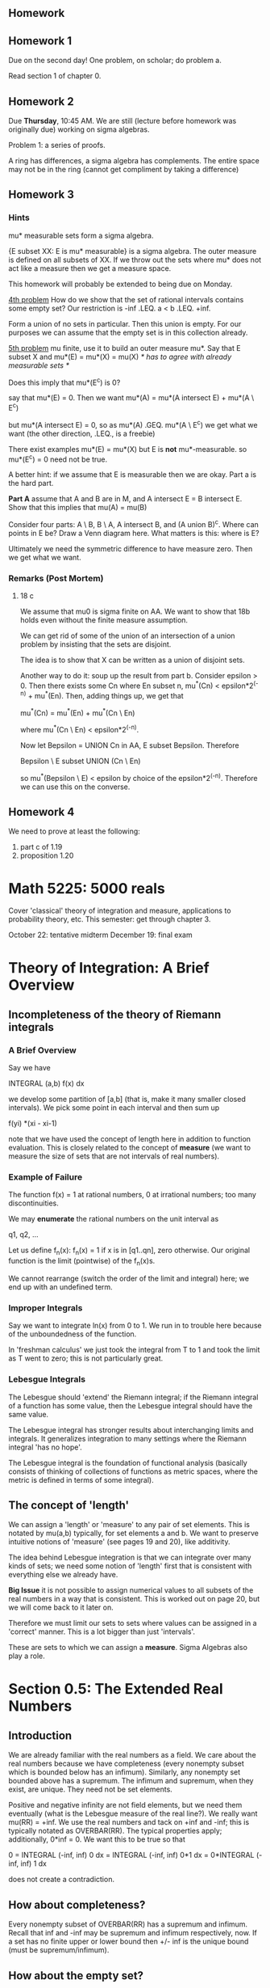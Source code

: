 ** Homework
** Homework 1
   Due on the second day! One problem, on scholar; do problem a.

   Read section 1 of chapter 0.
** Homework 2
   Due *Thursday*, 10:45 AM. We are still (lecture before homework was
   originally due) working on sigma algebras.

   Problem 1: a series of proofs.

   A ring has differences, a sigma algebra has complements. The entire space may
   not be in the ring (cannot get compliment by taking a difference)
** Homework 3
*** Hints
    mu* measurable sets form a sigma algebra.

    {E subset XX: E is mu* measurable}
    is a sigma algebra. The outer measure is defined on all subsets of XX. If we
    throw out the sets where mu* does not act like a measure then we get a
    measure space.

    This homework will probably be extended to being due on Monday.

    _4th problem_
    How do we show that the set of rational intervals contains some empty set?
    Our restriction is -inf .LEQ. a < b .LEQ. +inf.

    Form a union of no sets in particular. Then this union is empty. For our
    purposes we can assume that the empty set is in this collection already.

    _5th problem_
    mu finite, use it to build an outer measure mu*. Say that E
    subset X and mu*(E) = mu*(X) = mu(X) /* has to agree with already measurable
    sets */

    Does this imply that mu*(E^c) is 0?

    say that mu*(E) = 0. Then we want
    mu*(A) = mu*(A intersect E) + mu*(A \ E^c)

    but mu*(A intersect E) = 0, so as mu*(A) .GEQ. mu*(A \ E^c) we get what we
    want (the other direction, .LEQ., is a freebie)

    There exist examples mu*(E) = mu*(X) but E is *not* mu*-measurable.
    so mu*(E^c) = 0 need not be true.

    A better hint: if we assume that E is measurable then we are okay. Part a is
    the hard part.

    *Part A* assume that A and B are in M, and A intersect E = B intersect
    E. Show that this implies that mu(A) = mu(B)

    Consider four parts: A \ B, B \ A, A intersect B, and (A union B)^c. Where
    can points in E be? Draw a Venn diagram here. What matters is this: where is
    E?

    Ultimately we need the symmetric difference to have measure zero. Then we get
    what we want.
*** Remarks (Post Mortem)
**** 18 c
     We assume that mu0 is sigma finite on AA. We want to show that 18b holds
     even without the finite measure assumption.

     We can get rid of some of the union of an intersection of a union problem
     by insisting that the sets are disjoint.

     The idea is to show that X can be written as a union of disjoint sets.

     Another way to do it: soup up the result from part b. Consider epsilon
     > 0. Then there exists some Cn where En subset n, mu^*(Cn) <
     epsilon*2^(-n) + mu^*(En). Then, adding things up, we get that

         mu^*(Cn) = mu^*(En) + mu^*(Cn \ En)

     where mu^*(Cn \ En) < epsilon*2^(-n).

     Now let Bepsilon = UNION Cn in AA, E subset Bepsilon. Therefore

         Bepsilon \ E subset UNION (Cn \ En)

     so mu^*(Bepsilon \ E) < epsilon by choice of the epsilon*2^(-n). Therefore
     we can use this on the converse.
** Homework 4
   We need to prove at least the following:
   1. part c of 1.19
   2. proposition 1.20
* Math 5225: 5000 reals
  Cover 'classical' theory of integration and measure, applications to
  probability theory, etc. This semester: get through chapter 3.

  October 22: tentative midterm
  December 19: final exam
* Theory of Integration: A Brief Overview
** Incompleteness of the theory of Riemann integrals
*** A Brief Overview
    Say we have

        INTEGRAL (a,b) f(x) dx

    we develop some partition of [a,b] (that is, make it many smaller closed
    intervals). We pick some point in each interval and then sum up

        f(yi) *(xi - xi-1)

    note that we have used the concept of length here in addition to function
    evaluation. This is closely related to the concept of *measure* (we want to
    measure the size of sets that are not intervals of real numbers).
*** Example of Failure
    The function f(x) = 1 at rational numbers, 0 at irrational numbers; too many
    discontinuities.

    We may *enumerate* the rational numbers on the unit interval as

        q1, q2, ...

    Let us define f_n(x): f_n(x) = 1 if x is in [q1..qn], zero otherwise. Our
    original function is the limit (pointwise) of the f_n(x)s.

    We cannot rearrange (switch the order of the limit and integral) here; we
    end up with an undefined term.
*** Improper Integrals
    Say we want to integrate ln(x) from 0 to 1. We run in to trouble here
    because of the unboundedness of the function.

    In 'freshman calculus' we just took the integral from T to 1 and took the
    limit as T went to zero; this is not particularly great.
*** Lebesgue Integrals
    The Lebesgue should 'extend' the Riemann integral; if the Riemann integral
    of a function has some value, then the Lebesgue integral should have the
    same value.

    The Lebesgue integral has stronger results about interchanging limits and
    integrals. It generalizes integration to many settings where the Riemann
    integral 'has no hope'.

    The Lebesgue integral is the foundation of functional analysis (basically
    consists of thinking of collections of functions as metric spaces, where the
    metric is defined in terms of some integral).
** The concept of 'length'
   We can assign a 'length' or 'measure' to any pair of set elements. This is
   notated by mu(a,b) typically, for set elements a and b. We want to preserve
   intuitive notions of 'measure' (see pages 19 and 20), like additivity.

   The idea behind Lebesgue integration is that we can integrate over many kinds
   of sets; we need some notion of 'length' first that is consistent with
   everything else we already have.

   *Big Issue* it is not possible to assign numerical values to all subsets of
   the real numbers in a way that is consistent. This is worked out on page 20,
   but we will come back to it later on.

   Therefore we must limit our sets to sets where values can be assigned in a
   'correct' manner. This is a lot bigger than just 'intervals'.

   These are sets to which we can assign a *measure*. Sigma Algebras also play a
   role.
* Section 0.5: The Extended Real Numbers
** Introduction
   We are already familiar with the real numbers as a field. We care about the
   real numbers because we have completeness (every nonempty subset which is
   bounded below has an infimum). Similarly, any nonempty set bounded above has
   a supremum. The infimum and supremum, when they exist, are unique. They need
   not be set elements.

   Positive and negative infinity are not field elements, but we need them
   eventually (what is the Lebesgue measure of the real line?). We really want
   mu(RR) = +inf. We use the real numbers and tack on +inf and -inf; this is
   typically notated as OVERBAR(RR). The typical properties apply; additionally,
   0*inf = 0. We want this to be true so that

       0 = INTEGRAL (-inf, inf) 0 dx
         = INTEGRAL (-inf, inf) 0*1 dx
         = 0*INTEGRAL (-inf, inf) 1 dx

   does not create a contradiction.
** How about completeness?
   Every nonempty subset of OVERBAR(RR) has a supremum and infimum. Recall that
   inf and -inf may be supremum and infimum respectively, now. If a set has no
   finite upper or lower bound then +/- inf is the unique bound (must be
   supremum/infimum).
** How about the empty set?
   Every number is a lower bound! Therefore +inf is the greatest lower
   bound. Similarly -inf is the least upper bound.
** Sequences of Real Numbers
*** Overview
    We call a sequence a *real sequence* if it consists entirely of real
    numbers. Similarly, if it incluedes +inf or -inf, then it is an extended
    real sequence.

    Dr. Day prefers the notation (x_n) as parenthesis indicate order. The
    notation {x_n} uses curly brackets, like sets, which are not necessarily
    ordered.
*** Limits
    Say we take the infimum of the first N elements in a sequence, then the
    first N+1, etc. This sequence of infimums is monotone. Therefore it
    converges in the extended reals.

    The same holds for the lim sup. If

        sup (inf x_n) = inf (sup x_n)

    then that value is the limit of the sequence.
*** Properties
    1. lim inf x_n .LEQ. lim sup x_n
    2. {x_n} converges (in overbar(RR)) iff lim inf x_n = lim sup x_n.

# complete this proof as an exercise.
    *Proof of (1)* Consider k, k' in N. Let n+ = max(k,k'). Then

    *Proof of (2)* We won't do the whole thing here; for now, just consider an
    infinite case: if lim inf = +inf then lim sup = +inf. Consider y <
    +inf. Since y < sup inf x_n then we must have some N such that y < inf xn, n
    .GEQ. N. This means that y < x_n for n > N.
*** Cluster Points
**** Definition
     A point c in RR is a _cluster point_ of a sequence when for all epsilon >
     0, there are infinitely many xn in (c - eps, c + eps).

     c = +inf is a _cluster point_ of the same sequence when for all y in RR,
     there are infinitely many x_n in (y, +inf). An analogous result holds for c
     = -inf.
**** Fun Facts
     1. c in overbar(RR) is a cluster point iff there is a subsequence
        converging to c.
     2. The lim inf is the smallest cluster point in a sequence. The lim sup is
        the largest cluster point in a sequence.

     *Proposition 0.20* Let f :: X -> [0,inf) This makes the point that we
     should examine the case

         SUM (X) f(x)

     where X is an uncountable set. The book proposes that we can equate this as

         SUM (X) f(x) = sup {SUM (F) f(x), F .SUBSETEQ. X, F is countable}

     The positive part is useful because we can talk about finite sets where
     f(x) > 1/n for some positive integer n.
** Proposition 0.21
*** Assertion
    Every open subset of RR is a countable, disjoint union of open intervals.
*** Proof
    Assume U .SUBSETEQ. RR is open. Let JJx = {I in RR | I is an open interval
    containing x, I .SUBSETEQ. U}

    /* we use script letters, not really possible to display here, to indicate
    that someting is a set of sets (like Jx) */

    let Jx be the union of JJxs. We claim that this is an interval. /* Note that
    an interval is a convex set; given two elements, everything 'between' them
    is also in the set. */ Suppose that y is in Jx. Then there is some I such
    that y in I, and I is an interval (and x must be in I). Therefore Jx
    contains all points between x and y. Therefore Jx is an interval (at least
    between x and y). Note that we may pick some y /= x because Jx is open.

    Consider x, y in U. Suppose that E = Jx .INTERSECT. Jy. Then Jx .UNION. is
# check the equality used on this line; the next statement does not quite
# follow. Also: where did we use the axiom of choice here?
    also an interval in U and it contains x and y, so Jy = Jx .UNION. Jy =
    Jx. Therefore the sets are either equal or disjoint.

    Let JJ = {Jx : x in U} be a collection of disjoint open intervals. Clearly U
    = .UNION. J, J in JJ.

    Let f(J) be a rational number in J. This function f is injective because if
    J1 /= J2 (they are disjoint). Therefore the domain is some subset of the
    rationals, so we have countability.
* The Rest of Chapter 0
** TODO Orderings on Sets
   Well-ordered, partially ordered, etc; review this.
** Axiom of Choice
   Say that X is a nonempty set; there exists some x in X.

   If we have a collection of nonempty sets, then do we have a *selection
   function* such that

   f :: A -> UNION Xs with F(alpha) in Xalpha

   so we can take a set and then pick the sets in X that contain an element of
   this set.

   We will use the axiom of choice a lot.
** Cardinality of Sets
   A set is countable if there exists a one-to-one correspondence between the
   set and the natural numbers.

   The real numbers are not countable.
** Other Sections in Chapter 0
   The book includes sections on well-ordering, metric spaces, and some other
   things. We will touch on these next semester.
* Sigma Algebras
** Overview
   We have to limit the sets to sets where we can assign measure. These are
   so-called *sigma algebras*.

   A _nonempty_ collection A of subsets X is a *algebra* of sets on X if:
   1. E in A -> E^c in A
   2. If E1..En are in A (a finite collection of sets), then their union is in
      A.

   A is a *sigma-algebra* if #2 holds for countably infinite unions (if we have a
   sequence of sets {Ei} then the infinite union is in A).
** Properties of Sigma Algebras
*** Closure under intersections
    Assume that the sigma algebra AA is nonempty.

    Note that XX itself is in the sigma algebra. Then the null set = compliment
    of XX is in AA.

# check the demorganization logic here.
    Say that Ei is a sequence in AA. Then each Ei^c is in AA, so the infinite
    union of the compliments is in AA. Then the compliment of this infinite union
    of compliments is in AA, so the infinite intersection of Ei is in AA.

    Similarly: since AA is closed under intersections and compliments,

        E \ F = E .INTERSECT. Fc

    is in AA.

    Let F1 = E1. Let F2 = E2 \ E1, F3 = E3 \ (E1 .UNION. E2), etc (a sequence of
    disjoint sets, gram-schmidt style)

    If AA is an algebra closed under countable _disjoint_ unions then it is a
    sigma algebra.
*** Combining Sigma Algebras
    Supose that AA and BB are sigma-algebras on the same set XX. Then

        A .INTERSECT. B = {E .SUBSET. XX : E in AA, E in BB}

    it is pretty easy to show that this is a new sigma algebra. That is: we can
    intersect any number of sigma algebras (with same master set) and get a
    sigma algebra back (countable or uncountable).

    Why is this important? If we start with a collection of sets EE such that we
    want to be in the sigma algebra we will ultimately work with (we want open
    sets when we get to the real line). We want to build a sigma algebra that
    includes at least these sets.

    If we start with a collection of sets EE then we define the smallest sigma
    algebra that includes everything by taking

    MM(E) = .INTERSECT. AA, where AA is a sigma algebra in EE. This is the sigma
    algebra generated by EE.

    *Example* Let XX = RR. Let A (our target) be E .INTERSECT. (0, +inf) is
    anything, and E .INTERSECT. (-inf, 0) is all or nothing.

    MM(E) is a sigma algebra when E is in MM(E) and MM(E) .SUBSET. AA whenever
    AA is a sigma algebra with EE .SUBSET. AA.
*** Lemma 1.1
    If EE and FF are both collections of subsets of XX and EE in MM(FF), then
    MM(EE) .SUBSET. MM(FF).

    This result immediately follows from the last statement above by changing
    the name of FF.
*** Topologies
    Recall that a topology is a collection of open sets. We may form the
    smallest sigma algebra that contains these sets. These are usually called
    the _Borel sets_ (or the Borel sigma-algebra on XX). That is, the sets in
    the sigma algebra are the open intervals of the topology.

    This is the 'smallest' sigma algebra that is useful.
*** Proposition 1.2
    The Borel sets on the real line (where we have a well-defined notion of
    openness) is a sigma algebra generated by each of the following:

        E1 = the intervals (a,b), a < b.
        E2 = the intervals [a,b], a < b.
        E3 = the intervals (a,b], a < b.
        E4 = the intervals [a,b), a < b.
        E5 = the intervals [a,b), a < b.
        E6 = the intervals (-inf,b), b is finite.
        E7 = the intervals (-inf,b], b is finite.
        E8 = the intervals (a, +inf), a is finite.
        E9 = the intervals [a, +inf), a is finite.

    and more! The proof is a tedious application of Lemma 1.1.

    Let O = { E .SUBSET. RR : E is open}

    *Proof* Note that we can 'build' E8 and E9 out of countable unions in E3 and
    E4, respectively (we only want to use countable unions for sigma
    algebras). By proposition 0.21, O .SUBSET. MM(E1) so B_RR = MM(O)
    .SUBSET. MM(E1), but as E1 .SUBSET. O, we get that MM(E1) .LEQ. MM(O)
    .SUBSET. B_RR. So B_RR = MM(E1).

    Next, observe that Ei .SUBSET. B_RR for all Ei. For example, [a,b] is the
    infinite intersection of (a - 1/n, b + 1/n), so E2 .SUBSET. B_RR. Thus M(Ei)
    .SUBSET. B_RR.

    Next, if we know that MM(Ei) = B_RR and can show that Ei .SUBSET. M(Ej),
    then it will follow that

        B_RR = MM(Ei) .SUBSET. MM(Ej) .SUBSET. B_RR

    so MM(Ej) = B_RR.

    Let j = 2 and i = 1 (we already showed that E1 is fine). We want to build E1
    from E2. Therefore pick the infinite union of things like [a - 1/n, b + 1/n]
    to get open intervals.

    In general, we can use this countable union trick to turn closed intervals
    in to open intervals. Each of these implies that E1 .SUBSET. M(Ej), for j =
    2, 3, or 4.

    Now we can build E5, E6, E7, and E8 from E3. We could do it from E1, but it
    is easier with E3.

    Note that (a, b] = (a, +inf) \ (b, +inf) so E3 .IN MM(E5), and MM(E5) =
    B_RR.

    Similarly, for j=6, use i = 4; [a,b) (-inf, b) \ (-inf, a) -> E4
    .SUBSET. MM(E6).

    for j = 7, use i = 6, where we use that (-inf, a) = [a, inf)^c.

    for j = 8, use i = 3, where we use that (-inf, a) = [-inf, a)^c.
*** Advice: How do we prove things about all Borel sets?
    Our natural inclination is to start with the smallest sigma algebra (we know
    that this contains Borel sets). Say we start with sets that are open or
    closed.

    It is not valid to assume that a Borel set may be written in a particular
    way. If EE is a Borel set, then EE can be written as (some particular form)
    does not work.

    More generally: if we generate a sigma algebra from some set of sets, we
    don't have a good way to represent sets in the sigma algebra. We cannot
    write them in some constructure way (unless we have a very trivial master
    set).
*** Proving things about elements of sigma algebras
    Say we want to prove some property P about all elements of sigma algebras.
    The 'usual' or 'basic' approach is to show that every set we used to
    generate the sigma algebra has property P. If every sigma algebra formed
    from the master set has this property, then the sigma algebra we care about
    has the desired property.

    Example: suppose that we have two measures on the real numbers with Borel
    sets called nu and mu. Suppose these measures agree on open intervals. Does
    this imply that they agree on all sets in the sigma algebra? We will get
    here eventually.
*** Sets in a Sigma Algebra
    The sets in a sigma algebra are usually called 'measurable sets'. We will
    start using this language soon.
* G-delta sets and F-sigma sets
  If X is a topological space, then A is called a Gdelta set if

      A = INTERSECT Un where each Un is open

  A subset X is called an F-sigma set if

      A = UNION Cn where each Cn is closed.

  G-delta-sigma sets are countable unions of G-delta sets. F-sigma-delta sets
  are countable intersections of F-sigma sets.
* Measure
** Definition
   /* note that sigma algebras are also subsets of the power set */
   Suppose MM is a sigma-algebra of sets on X: a measure in (X, MM) is a function
   mu :: MM -> [0,inf] /* standard theory of nonnegative measure */ with the
   properties

   1. mu(NULLSET) = 0
   2. Whenever we have a sequence of sets {Ei} that are disjoint (no element in
      more than one set) then the measure of the union is the sum of the
      individual measures.

   If we only require #2 to apply for finite unions, then mu is called a
   *finitely additive* measure.

   If mu(E) < +inf, then mu(E) = mu(E .UNION. nullset) = mu(E) + mu(nullset)

   which implies that the measure of the nullset better be zero; otherwise
   everything has infinite measure.
** Application: a finite set of sets
   Say that E1..En are disjoint. We can apply #2 by filling out the remainder of
   the sequence with null sets.
** Theorem 1.8
*** Statement
    Suppose that (X, M, mu) is a measure space (M is a sigma algebra, mu is a
    measure). If we have two measurable sets E, F (i.e. they are both in the
    sigma algebra) and E .SUBSET. F then

    1. mu(E) .LEQ. mu(F)
    2. if {Ej} (sequence) .SUBSET. M then mu(UNION Ej) .LEQ. SUM (mu(Ej))
    3. If {Ej} (sequence) .SUBSET. M and E1 .SUBSET. E2 .SUBSET. ... then

           LIM (j, +inf) mu(Ej) = mu(UNION Ej)

    4. If {Ej} (sequence) .SUBSET. M and E1 .CONTAINS. E2 .CONTAINS. ... with
       mu(E1) < +inf, then

           LIM (j, +inf) mu(E1) = mu(INTERSECT Ej)

    in fact, (4) holds if mu(Ej) < inf for some j, but if all mu(Ej) = +inf,
    then if m is the lebesgue measure and Ei = (i, +inf) (each mu(Ei) is +inf)
    then we get that the infinite union is the null set and the equality does
    not hold.

    Note that we are not using the extended real numbers.
*** Proof
# prove this again for practice.
    (part 1) Since E and F \ E are disjoint, and F = E .DISJOINT UNION. (F \ E),
    then we get that (by #2 in the definition of measure) that

        mu(F) = mu(E) + mu(F \ E) .GEQ. mu(E)

    which proves the first part.

    Let F1 = E1 and Fk = Ek \ (UNION Ei) for k > 1.

    (part 2) Since the sequence of Fis are disjoint ests in M, we get that

        UNION Fj = UNION Ej.

    therefore

        mu(UNION Ei) = mu(UNION Fi) = SUM mu(Fi)
                     .LEQ. SUM mu(Ei)

    (part 3) F1, Fk = Ek \ Ek-1. The Fjs are disjoint.

    (part 4) Let Fj = E1 \ Ej. Then F1 .SUBSET. F2 .SUBSET. ...
    so by (part 3) we get that

        LIMIT mu(Fj) = mu (UNION Fj)

    Think of it this way: the Fjs keep getting bigger, but do not include the
    infinite intersection of Ejs.

    E1 contains all of these sets (UNION Fj) so the measures of each Fj is
    bounded above by the measure of E1 (so all sets have finite
    measure). Therefore we can do subtraction (cannot subtract infinities so we
    are fine). Therefore

    LIM (j, +inf) (mu(E1) - mu(Fj)) = mu(E1) - mu(UNION Fj)

    Note that E1 = Ej UNION (Ei \ Ej) = Ej UNION Fj. This is a disjoint union by
    definition of Fj. Therefore

        mu(E1) > mu(Fj) = mu(Ej) + mu(F1) - mu(Fj) = mu(Ej)

    Also: E1 = E1 \ (INTERSECT Ej) (disjoint union) (INTERSECT Ej)
             = UNION E1 \ Ej (disjoint union) (INTERSECT Ej)

    so mu(E1) - mu(UNION Fj) = mu(UNION Fj) + mu (INTERSECT Ej) = mu(UNION Fj) =
    mu (INTERSECT Ej)

    which gives us what we wanted.
** Spaces with some sort of measure
   A pairing of a space and a measure is a *measurable space*. The combination
   of a measure, mu, and a set is a *measure space*.

   _Important Examples_
   * m((a,b)) = b - a. Does this collection of open real intervals work? No. The
     compliment of an open interval is not another open interval. We will need
     to tweak this.
   * If X is any set, then M = P(x) (power set). Pretty easy to show that
     compliments and unions are fine. We can assign the measure

     mu(A) = 0 if A is finite; +inf if A is infinite.

     However we lose countable additivity (if we have an infinite number of
     sets, each with one distinct element, then we lose #2; we do have finite
     additivity, however)
   * X is an uncountable set. MM = {E in X : either E or E^c is countable;
     cocountable sets}. Note that (E^c)^c is countable, so we get #1.
   * Example on RR: II is the collection of subsets of RR expressible as the
     union of a *finite* collection of intervals which are open on the left and
     closed on the right (we allow the lower bound to be -inf). We consider
     (a,a) to be the null set. This is an algebra.
   * If mu(X) = 1 then mu is a *probability measure*
   * If mu(X) < +inf then mu is a *finite measure*
   * If X is a countable union of sets with finite measure, then X is called a
     *sigma-finite measure*. Note that X may have infinite measure.
   * If for all E in M there is F .SUBSET. E, F in MM, with

         0 < mu(F) < +inf

     then mu is called seminfinite. (that is a part of the set has finite
     measure)

     If we have a union of two of these intervals, we either get two disjoint
     intervals or one interval of the right type.

     We do not have a sigma algebra: consider

         UNION (0, 1 - 1/n] = (0,1)

     so an infinite union yields an open interval. Can we add some extra sets to
     II so that we get a sigma algebra.
** Sets with zero measure
   This is called a *null set* (while this depends on the measure itself). A
   countable union of null sets is also zero.
** Almost Everywhere
   There is a *null set* E such that the property holds for all x in E.

   A trivial example: x is irrational for 'almost all' real numbers. Here we are
   thinking of Lebesgue measure. Think of a countable union of intervals
   consisting of individual points.
** Complete Measure
   A measure is *complete* if  whenever E in MM, mu(E) = 0 and F is a subset of
   E, then F is a subset of MM.

   It is always possible to form the *completion* of a measure space (Xbar,
   MMbar, mubar).

   What should the new sigma algebra look like?
   1. We should be able to take any set in the original sigma algebra and
      tack-on a set of measure zero.    2.

   Let

       MMbar = {E UNION F : E in MM and F is contained in a null set}

   _Building the Sigma Algebra_
   We claim that this is a sigma algebra. Consider some E UNION F in MMbar. We
   want to write the complement in a similar way.

   (E UNION F)^c = E^c INTERSECT F^c

   as F is in N /* N is a null set */, then F^c is in N^c UNION (N \
   F). Therefore

       (E UNION F)^c = (E^c INTERSECT F^c) UNION (E^c INTERSECT (N \ F))

   the second set on the right is a subset of a set of measure zero. The first
   set on the right must be en M (closed under complements and
   intersections). Therefore we are done.

   How about closure under countable unions? Consider the sequence

       {Ei UNION Fi}

   where Ei in MM, Fi .SUBSET. Ni in MM, mu(Ni) = 0.

   Let N be the countable union of the Nis. This is in MM and it's measure is
   zero. Then

       UNION (Ei UNION Fi) = (UNION Ei) UNION (UNION Fi)

   which is a set in MM. Done.

   _Building the Measure_
   if G in MMbar, G = E UNION F, E in MM, F .SUBSET. N in MM (mu(N) = 0) then if
   mubar(G) = mu(E), is this well-defined?

   Say that G = E1 UNION F1 = E2 UNION F2. Then E1 \ E2 .SUBSET. F2 so

       mu(E1 \ E2) = 0.

   Similarly, E2 \ E1 is a subset of F1, so mu(E2 \ E1) = 0.

   mu(E1) = mu((E1 INTERSECT E2) (disjoint union (?)) (E1 \ E2))
          = mu(E1 INTERSECT E2) + mu(E1 \ E2)
          = mu(E1 INTERSECT E2) + mu(E2 \ E1) /* both zero */
          = mu(E2)

   so mubar does *not* depend on representation.

   Let Gi = Ei UNION Fi (for Fi a subset of Ni, mu(Ni) = 0). Assume that the Gis
   are disjoint, so the Eis are disjoint. then

   mubar(UNION Gi) = mu(UNION Ei) = SUM mu(Ei) = SUM mubar(Gi)

   so mubar is a measure.

# review this completeness argument.
   We claim that (Xbar, MMbar, mubar) is complete. Let G in MMbar with
   mubar(G) = 0. We want to show that a subset of this is in the sigma
   algebra. Let H be a subset of G.

   Let G = E UNION F. If mbar(G) = mu(E) = 0 then N UNION E in MM is a null
   set.

   Suppose that mu~ is any other expansion of MMbar. so mu~ = mu in MM. If G = E
   UNION F, E in MM, then mu~(N) = 0 -> mu~(F) = 0 /* usual F in N */ so

       mu~(G) = mu~ (E (disjoint union) (G \ E))
              = mu~ (E) + mu~(G \ E)
              = mu(E) = mu~(G).

   therefore uniqueness!
** How may we construct measures?
   /* Dr. Ball was here */
   Carotheodory approach: go through outer measure. This does not cover all
   examples; wait for Chapter 7.

   Define mu* : P(X) /* all subsets */ -> [0, +inf] such that mu*(nullset) = 0,
   mu*(A) .LEQ. mu*(B) if A .SUBSET. B.
   mu* is the outer measure because we are working on the power set. mu* is
   monotonic and countably subadditive.

   also: mu*(UNION Aj) .LEQ. SUM mu*(Aj)

   Recall that we previously only worked with the measure of sigma algebras
   because we ran in to nonmeasurable sets. The .LEQ. is the price we paid.
** Construction of Outer Measures
*** Overview
    Let EE be a family of element sets, oh which a notion of measure is
    defined. Approximate from above by finite or countable unions of elements of
    EE.

    A formal definition: Let E be a subset of P(X), rho : E -> [0,+inf], nullset
    in E and rho(nullset) = 0.

    Define mu*(A) = inf{ SUM rho(Ej) : Ej in EE, A .SUBSET. .UNION. Ej = EE}

    Proposition 1.10 : mu* is an outer measure.

    Given mu* is an outer measure, say A is mu*-measurable. We may use
    Carotheodory's theorem where MM is a collection of mu*-measurable sets is a
    sigma algebra and mu* on MM is a measure.
*** Example
    Let E = {NULLSET, XX}. Define rho(nullset) = 0, rho(X) = 1. Then we get what
    we want for mu*(A).
*** Proof
    Given any A .SUBSET. XX, choose E1 = XX, Ej = NULLSET. (j > 0) so there
    exists some {Ej} .SUBSET. EE with A in .UNION. Ej. Therefore our definition
    makes sense.

    Here are some other checks: if a sequence consists of only the null set,
    then the summation is a lot of zeros; the inequality holds.

    For monotonicity: for A in B, any countable EE-cover of B is also a
    coultable EE-cover of A. Therefore, if we take the infimum of a larger set
    it must stay the same or go down.

    Therefore mu*(A) .LEQ. mu*(B).

    For countability: use an epsilon/2^n trick.

    For {Aj} .SUBSET. P(X), then mu*(UNION Aj) .LEQ. mu*(Aj). Given some Ajs,
    choose {E^k_j} /* subsequence */, a subset of EE, with

    Aj .SUBSET. UNION E^k_j and SUM rho(E^k_j) .LEQ. mu*(Aj) + epsilon 2^-j. for
    each j. Then A .SUBSET. UNION E^k_j and hence

        mu*(A) .LEQ. SUM mu*(E_j^k) = SUM (j) SUM (k) rho(E^k_j) /* order of
        summation */
        .LEQ. SUM (j) (mu*(A_j) + epsilon*2^(-j))
        .LEQ. SUM (j) mu*(A_j) + epsilon
** mu* measurability
   Given outer measure mu*, A in XX is a mu* measure if for all E in XX, mu*(E)
   = mu*(E .INTERSECT. A) + mu*(E .INTERSECT. A^c)

   This subadditivity implies that .LEQ. always holds. If mu*(E) = +inf, then
   .GEQ. holds.

   To check that A is mu*-measurable, one need only check that for all E SUBSET
   X with finite outer measure (mu*(E) < +inf) we have that

       mu*(E) .GEQ. mu*(E .INTERSECT. A) + mu*(E .INTERSECT. A^c)
       /* E = NULLSET is always measurable in this context */

   by 1.11: throw away the nonmeasurable sets and we get a measure. The sigma
   algebra formed
** Caratheodory's Theorem
   Let mu* be an outer measure on X. Let MM be a collection of mu*-measurable
   subsets of X. Then MM is a sigma-algebra and mu* is a measure.

   Proof: We already saw that NULLSET in MM. We need to show that this is closed
   under complimentation and that the union of disjoint sets is in MM.

   _Closed Under Single Unions_
   That is a lot to do. Let us show that A,B in MM -> A .UNION. B in MM.

   Note that mu*(E) = mu*(E .INTERSECT. A) + mu*(E .INTERSECT. A^c)

   by definition of A in MM. Then

   = E(E .INTERSECT. A .INTERSECT. B) + mu*(E .INTERSECT. A .INTERSECT. B^c) +
     mu*(E .INTERSECT. A^c .INTERSECT. B) + mu*(E .INTERSECT. A^c
     .INTERSECT. B^c)

   so E .INTERSECT. A is the new E and B is in M.

   The trick: A .UNION. B = A .INTERSECT. B .UNION. (A .INTERSECT B^c)
   .UNION. (A^c .UNION. B)

   By subadditivity:

   mu*(E I A I B) + mu*( E I A I B^c) + mu*(E I A^c I B) .GEQ. mu*(E I (A U B))
   (1)              (2)                 (3)

   Then we can demorganize and get what we want.

   _Closed Under Countable Unions_
   Let Bn = UNION (j=1,n) Aj, where B is the infinite union of As (or infinite
   union of Bs).

   Then, for all E .SUBSET. X,

   mu*(E I Bn) = mu*(E I Bn I An) + mu*(E I Bn I An^c)
               = mu*(E I An) + mu*(E Bn-1)

   so by induction we get finite additivity.

   Therefore mu*(E) = mu*(E I Bn) + mu*(E I Bn^c) by definition.
                    = SUM (j=1,n) mu*(E I A_j)

   as Bn in B and B^c in Bn^c, as n -> +inf,

   mu*(E) .GEQ. SUM (mu*(E I Aj)) + mu*(E I B^c)
          .GEQ. mu*(UNION (E I Aj)) + mu*(E I B^c) by countable subadditivity.

   Since we started with mu*(E), we get, by squeeze, that  B in MM. Therefore

   mu*(B) = SUM (j=1, +inf) Aj, so mu = mu* restricted to MM is a measure.
* Refinement: Premeasures
** Overview
   Suppose that AA in P(X). is an algebra. Then

   mu0 : AA -> [0, +inf] is a *premeasure* (it is not defined on a sigma algebra,
   so it is not a measure) if
   1. mu0(NULLSET) = 0
   2. if {Aj} is a sequence of disjoint sets from AA such that UNION Aj in A /*
      not a sigma algebra so this is not guaranteed */, then
      mu0(UNION Aj) = SUM mu0(Aj)

   that is, if AA was a sigma algebra, then mu0 would be a measure.
** Inducing outer measure: Proposition 1.13
   Take EE = AA. rho = mu0. Let

       mu*(E) = inf( SUM mu0(Aj) : Aj in AA, E .SUBSET. UNION Aj )

   by a previous result: mu* is an outer measure. Therefore mu*-measurable sets
   form a sigma algebra; let (mu*, MM*) be that measure.

   It is possible that MM* = {NULLSET, X}. This is not very useful.

   *Proposition 1.13*: A .SUBSET. MM* and mu* restricted to A is just mu0.

   That is, for anything in A, mu* is the same as mu0. Therefore mu* restricted
   to MM is also measurable. This allows us to do extensions from algebras to
   sigma algebras.

   _Proof_
   E in AA, so m0(E) and mu*(E) are both defined.

   if E is in UNION Aj, with Aj in AA, let Bn = E I (An \ U Aj) and dU /*
   disjoint union*/ Bn = E. By a property of premeasure:

       mu0(E) = SUM mu0(Bj) .LEQ. SUM mu0(Aj)

   so this satisfies monotonicity. By definition of mu* as the infimum:

       mu0(E) .LEQ. mu*(E)

   Next part: for A in AA, E .SUBSET. X, epsilon > 0 -> there exists {Bj}
   .SUBSET. AA with E .SUBSET. UNION Bj and SUM mu0(Bj) .LEQ. mu*(E) +
   epsilon. As mu0 is additive on AA,

       /* subadditivity? */
       mu*(E) + epsilon .GEQ. SUM mu0(Bj I A) + SUM mu0(Bj I A^c)
                        .GEQ. mu*(E I A) + mu*(E I A^c)

   so as epsilon > 0 is arbitrary, mu*(E) .GEQ. mu*(E I A) + mu*(E I A^c)

   so any A in AA is measurable, which is the second part of the proposition.
** Theorem 1.14
   if AA .SUBSET. P(X) is an algebra, and mu0 is a premeasure on AA, then MM is
   a sigma algebra generated by AA. Therefore there exists a measure on MM with
   restriction to AA equal to mu0. That is, *a premeasure on an algebra extends
   to a measure on an algebra*.

   _Proof_
   Our previous results imply this theorem!

   Part 2: we want uniqueness. If nu = another measure on MM (sigma algebra
   generated by AA) which extends mu0, then nu(E) .LEQ. mu(E) for all E in MM
   with '=' if mu(E) < +inf.

   That is, if everything is finite, than we get '='s everywhere; if mu0 is
   *sigma finite* (that is, X = dU Xj, Xj in AA, mu0(Xj) finite) then nu = mu.

   _Proof_
   Say that E is in MM, and E .SUBSET. UNION Aj where Aj in AA. Then

       nu(E) .LEQ. SUM nu(Aj) /* countable subadditivity */
             = SUM mu0(Aj) /* working in AA now */

   which implies that nu(E) .LEQ. mu*(E) = mu(E)

   Next set A = UNION Aj, so

   nu(A) = LIM (n,+inf) nu(UNION Aj)
         = LIM (n,+inf) mu(UNION Aj)

   continuity from balls for a measure.

   if mu(E) < +inf, then choose Ajs in AA such that (E .SUBSET. A)

       mu(A) < mu(E) + epsilon
       mu(E U A \ E) = mu(E) + mu(A \ E) < mu(E) + epsilon

   so mu(A \ E) < epsilon.

   And mu(E) .LEQ. mu(A) = nu(A) = nu(E) + nu(A \ E)
                                 = nu(E) + mu(A \ E) .LEQ. nu(E) + epsilon

   Since they are the same when finite, they are the same on countable
   unions.

   _Sigma Finite Part_
   X = UNION Aj where mu0(Aj) < +inf. Assume that the Ajs are disjoint. Then for
   E in MM,

       mu(E) = SUM mu(E I Aj) = SUM nu(E I Aj) = nu(E)

   that is, we may lift things true in the finite case to things true in sigma
   finite.
** Proposition 1.15
*** Proposition
    Let F :: RR -> RR be an increasing (so a .LEQ. b -> f(a) .LEQ. f(b)) and
    right continuous function. If {(aj, bj]} /* finite collection, j in 1..n */
    are disjoint h-interval, and

    /*
     * note that for the h-intervals to form a sigma algebra they must contain
     * intervals with infinite endpoints.
     */
        mu0(INTERSECT (aj, bj]) = SUM (F(bj) - F(aj))

    with mu0(nullset) = 0, then mu0 *is a premeasure* suon the algebra AA of the
    finite disjoint unions of h-intervals.

    Note that we are not dealing with the extended reals here. We define F(+inf)
    and F(-inf) by limits.
*** Proof
**** Overview
     Last time we said that if mu0 is well-defined and mu0 is finitely additive
     on AA. We need to show that mu0 is *countably* additive, but only on the
     algebra. In other words, if we have a set in the algebra, so it is a finite
     union of disjoint h-intervals, and we have a sequence of sets in the
     algebra

         E in AA, {Ej} SUBSET AA, E = UNION (infinite) Ej

     then the defined value for E (based on how we defined the finite sum) should
     be the same as the infinite series

         mu0(E) = SUM (infinite) mu0(Ej)
**** Setup
     Note that each Ej is the union of a finite number of h-intervals. We can
     always assume that the union we are working with is of disjoint sets (take a
     lot of set differences to construct a different set).

     We may replace each Ei by the finite set of h-intervals whose union is
     Ei. Therefore, replace the whole sequence {Ei} = by {Ij}, a sequence of
     disjoint h-intervals. We want to show that

         mu0(E) = SUM mu0(Ij)

     and also E = UNION (finite) Jk is a union of a finite number of disjoint
     h-intervals Jk. Therefore it suffices to show that

         mu0(Jk) = SUM mu0(Jk INTERSECT Ij)

     which is the same as what we started with, but now with only h-intervals. At
     this point we just need to take a finite sum over k and then we are done.

     /* all we have done so far is reduce the problem to working with individual
     h-intervals */

     Therefore, it suffices to consider the case

         (a,b] = UNION (countable) (aj, bj] (disjoint intervals)
           I                          Ij

     and show that mu0((a,b]) = SUM mu0(the disjoint intervals)
**** Proof
     We will do this by proving inequalities both ways.
***** easy half:
     Using the finite additivity of mu0 on AA, we know that

         mu0(I) = mu0(UNION Ij) + mu0(UNION I \ (UNION Ij))
         /* all guaranteed by properties of the algebra */
         mu0(I) .GEQ. mu0(UNION Ij)
                =     SUM mu0(Ij) /* by disjointness construction */

     so mu0(I) .GEQ. sum(mu0(Ij))

***** hard half: we need to show mu0(I) .LEQ. sum(mu0(Ij)).
      Without loss of generality, assume that a < b. Also, (we will drop this later)

          -inf < a < b < +inf

      Let epsilon > 0. By right continuity of F, there exists a delta such that

          F(a + delta) < F(a) + epsilon

      and for some epsilon*2^(-j), there exist deltaj where

          F(bj + deltaj) < F(aj) + epsilon*2^(-j)

      so as

      (a + delta, b] SUBSET [a + delta, b] SUBSET (a, b]
      SUBSET UNION (aj, bj + deltaj)

      and since [a + delta, b] is compact, there is a finite subcover

      [a + delta, b] SUBSET UNION (aj, bj + deltaj)
      SUBSET UNION (aj, bj + deltaj]

      from finite additivity it follows that

      mu0((a + delta, b]) .LEQ. SUM mu0((aj, bj + deltaj])

      but

          mu0(I) = F(b) - F(a)
          < epsilon + F(b) - F(a + delta)
          = mu0((a + delta, b]) + epsilon

      and

          mu0((aj, bj + deltaj)) = F(b + deltaj) - F(aj)
          < epsilon*2^-j + F(bj) - F(aj)
          = SUM epsilon*2^(-j)*mu0(Ij)

      so

          mu0(I) < epsilon + mu0((a + delta, b])
          .LEQ. epsilon + SUM (1,N) mu0((aj, bj + delta])
          .LEQ. epsilon + SUM (1,N) mu0(ij) + epsilon*2^-j

      so mu0(I) < epsilon*2 + SUM mu0(Ij)
      which gives us the other direction as epsilon -> 0.
***** Infinite Case
      Note that this argument still works for I .SUBSET. UNION Ij. Whenever one of
      the bounds is infinite: truncate the interval to have finite endpoints. Then
      pick

          cM = max(-M, a)
          dM = min(M, b)

      these intervals are finite; we can then show that the measure of (cM, dM] is
      contained in the infinite union. Then, as

          F(dM) - F(cM) = SUM mu0(Ij)

      as M -> +inf then we obtain what we wanted by limits of F.
** Theorem 1.16: Distribution Functions
*** Statement
    Suppose F : RR -> RR is an increasing, right-continuous function. Then
    1. There exists a unique measure muF on (RR, BB_RR) /* borel sets */ with

            muF((a,b]) = F(b) - F(a) for all -inf < a < b < +inf.
    2. If G : RR -> RR /* like F */ is an increasing, right-continuous function,
       then muF = muG iff F - G is a constant function.
    3. If mu is a Borel measure such that mu(E) < +inf whenever E in BB_RR is
       bounded, then mu = muR where

       F(x) = mu((0, x]) where 0 < x
       F(x) = 0 where x = 0
       F(x) = -mu((x, 0]) where 0 > x
*** Proof
    _Part 1_
    By proposition 1.15, F induces a premeasure mu0 on the algebra A of finite
    disjoint unions of h-intervals by

        mu0((a,b]) = F(b) - F(a).

    Note that as mu0 is sigma finite as we can cover RR with a union of
    intervals (-n, n], where the measure of any of those is finite. Therefore,
    by theorem 1.14, as mu0 is sigma-finite there is a unique measure muF on RR
    where MM(A) = BB_RR.
    /* note that uniqueness is a result of 1.14 */

    In particular, it follows that muF = mu0 on h-intervals.

    _Part 2_
    By the uniqueness in part 1, muF = muG if and only if F(b) - F(a) = G(b) -
    G(a). Therefore F(b) - G(b) = F(a) - G(a) for any interval (therefore any
    pair of points) a and b. Therefore the functions have a constant difference
    between them.

    _Part 3_
    Given mu, let F be defined as indicated. Consider only a < b. Then

        F(b) - F(a) = mu((0,b]) - mu((0, a]) = mu((a, b]) for 0 .LEQ. a < b
                    = mu((0,b]) + mu((a, 0]) = mu((a, b]) for a < 0 .LEQ. b
                    there is another case for a < b < 0.

    _What does it all mean?_
    Given some function F : RR -> RR, we can find a measure space by use of the
    Borel sets.

    We can extend mu0 on AA to a complete measure (sometimes denoted muF, the
    domain is different) on the mu0*-measurable sets (induced from mu0) where
    MM contains M(AA) which is the borel sets.

    Last point: this extension (according to 1.9) is the completion of muF
    restricted to the borel sets; see exercise 22a (very close!).
** Section 1.4
*** General Idea
    _Section 1.4_
    We previously had some easy examples of measures. The point of this work
    with outer measure is to prove that something exists and then promote it to
    a measure.

    *Proposition 1.10*: We can almost always construct some outer measure mu*,
    starting from some initial assignment of values. Start from mu0: EE ->
    [0,+inf] where the only restriction on mu0 is that it contains the empty
    set.

    By Theorem 1.11, from an outer measure (defined on P(X)) we can define some
    sigma algebra such that the outer measure is a measure on this new set. This
    is the Caratheodory Theorem.

    *Proposition 1.13*: If the collection of sets EE is an algebra and mu0 is a
    premeasure, then mu0 = mu* on EE.

    _Section 1.5_
    Wew want to build measures on RR or the Borel sets; that is, we want
    specified values for mu([a,b]).
*** Using monotonically increasing functions with measures
    Start with a right-continuous increasing (non-decreasing) F :: RR -> RR. Use
    this to define mu0((a,b]) = F(b) - F(a) /* h-intervals; open on left, closed
    on right */. Other possible intervals include (-inf, b) and (a, +inf).

    Let us use these to describe an algebra. Let AA be the set of finite,
    disjoint unions of h-intervals.

    We claim that mu0 is a premeasure. Suppose that an decreases down to
    a. Consider the interval (an, b]: these are nested, or

        (an, b] .SUBSET. (an+1, b]

    We know that the measure of terms in the sequence must converge to the
    measure of (a, b]. Therefore

    F(b) - F(an) = F(b) - F(a)

    so the limit as an -> a of F(an) must be F(a) by cancelation. Therefore F
    must be right-continuous.

    If mu is a measure on RR or B_RR such that mu of a bounded interval is less
    than +inf, then we can define

        F(x) = mu((0,x])  for x > 0
        F(x) = 0          for x = 0
        F(x) = -mu((x,0]) for x = 0

    Suppose theat yn approaches +inf monotonically.

    Given such an F, mu((a, +inf)) = LIMIT (yn, +inf) mu((a, yn]) = LIMIT
                                   = LIMIT (n,+inf) F(yn)
                                   = F(+inf)

    Therefore it is okay to talk about F(+inf) and F(-inf) in the intuitive way;
    those values must be the values of the limits.
*** Turn the crank: using F with measures
    We want:
    1. mu(NULLSET)   = 0
    2. mu((a,b])     = F(b) - F(a)
    3. mu((a,+inf))  = F(+inf) - F(a)
    4. mu((-inf, b]) = F(b) - F(-inf)

    This defines mu0 for individual h-intervals. However, we want to extend this
    to the whole Algebra.

    Note that we haven't done anything with unions of these intervals yet! We
    need to show that it works under unions.

    /* DU is disjoint union */
    Let (c, d] = DU (aj, bj]. Assume that ajs are in increasing order. Also:
    by disjointness, aj+1 .GEQ. bj. In particular, c = a1 and bn = d. In
    particular, to close up any holes, bj .GEQ. aj+1. Therefore bj = aj+1.

    For a finite union: F(d) - F(c) = F(bn) - F(a1)
    and by telescoping we get what we want: all the intermediate endpoints
    cancel and we get that mu((c,d]) = mu(SUM((aj, bj])).

    Let {I1 .. In} be a set of disjoint h-intervals. Let {J1 .. Jn} be another
    set of disjoint h-intervals. However, assume that

         U Ij = U Jj

    Then

        Ii = (U (j) Ii) intersect Jj

    so mu0(Ii) = SUM mu0(Ij intersect Jj).

    Therefore SUM mu0(Ij) = SUM SUM (mu0(Ii intersect Jj))
                          = SUM (SUM (mu0(Ii intersect Jj)))
                          = SUM mu0(Jj)

    We now need to show that if we have E in AA and {Ei} subset AA (disjoint
    sequence) with E = UNION Ei, then

        mu0(E) = SUM mu0(Ei)
** Section 1.5: Borel Measures on RR
   Let A be a disjoint union of h-intervals /* half open, half closed */. We
   assume open on the left and closed on the right:

       (a, b] where -inf .LEQ. a < b < +inf

   also 'throw in' the empty set and (a, +inf).

   _Proposition 1.7: AA is an algebra_
   We did a more abstract version before; recall proposition 1.2 where EE was an
   elementary form by f subsets of some set X, where NULLSET in EE, E, F in EE
   -> E I F in EE, E^c = finite disjoint union of elements in EE.

   The conclusion here is that AA is the set of finite, disjoint unions of
   elements in EE is an algebra. This is a set theory exercise.

   Assume F :: RR -> RR where F((a,b]) = F(b) - F(a) extends to premeasure. Take
   F(x) = x; now we have Lebesgue measure!
* Lebesgue-Stieljes Measure
** Definition
   Let F :: RR -> RR be a right-continuous increasing function on MM_muF. These
   are mu*-measurable sets which is a superset of the borel sets.

   When F(x) = x, we get *Lebesgue Measure*; that is normally denoted by just
   m. This is defined on the sigma-algebra LL (that is, the mu*-measurable
   sets) and (RR, LL, m) is a complete measure on RR.

   Note that the measure of a singleton set is zero: consider

       m((b - eps, b]) = eps for any epsilon > 0.

   Similarly, the measure of any set with a countable number of entries is also
   zero. The Lebesgue measure of the rationals, for example, is zero (and their
   complement has infinite measure).
** Lemma 1.17
   For any E in MMmu, we have that

       mu(E) = INF({SUM (mu(ai, bi)) where E subset UNION (ai, bi)})

   _Proof_
   If E is already a subset of a union of open intervals, then

       mu(E) .LEQ. mu(UNION (ai, bi)) .LEQ. SUM mu(ai, bi)

   therefore mu(E) .LEQ. inf(...).

   Since mu = mu* on MM,

       mu(E) = mu*(E) = inf((SUM F(bj) - F(aj)), E subset UNION (aj, bj])

   by definition of the outer measure. We need to remove that right
   endpoint. By definition of the infimum, there esists some set {(ai, bi]}
   such that

       E subset (ai, bi] and SUM F(bi) - F(ai) .LEQ. mu(E) + epsilon.

   The idea here is to modify the bis by at most epsilon more. For each i there
   is some deltai such that

       F(bi + deltai) < F(bi) + epsilon*2^(-i)

   Therefore

   mu((ai, bi + deltai)) .LEQ. mu((ai, bi + deltai)) = F(bi + deltai) - F(ai)
                         < F(bi) - F(ai) + epsilon*2^(-i)

   so E is a subset of the union of the (ai, bi + deltai) and

       SUM mu((ai, bi + deltai)) .LEQ. SUM mu((ai, bi)) + epsilon*2^(-i)
                                 .LEQ. 2*epsilon + mu(E)

   so we get that mu(E) = inf(...).
** Theorem 1.18
   LET IEMU BE A Lebesgue-Stieljes measure on RR.
   Suppose that E is in MMmu (mu*-measurable). THen we want to show that

       mu(E) = inf(mu(U) : U is open, E subset U)
       mu(E) = sup(mu(K) : K is compact, K subset E)

   _Proof_
   If E subset U and U is open, then

       mu(E) .LEQ. mu(U) so mu(E) .LEQ. inf(mu(U), ...)

   so for any epsilon*2, lemma 1.17 implies that there exists (ai, bi) where

       E subset UNION (ai, bi) and SUM (mu(ai, bi)) .LEQ. mu(E) + epsilon.

   U = UNION (ai, bi) is open,

       mu(U) .LEQ. SUM mu(ai, bi) .LEQ. mu(E) + epsilon

   so inf(mu(U), ...) .LEQ. mu(E).

   so by definition of the infimum, mu(E) = the infimum.

   _Supremum: For E bounded_
   For the supremum part: we are going to use the first part. Assume that E is
   bounded. Consider epsilon > 0, so there exists some open set U with

   (that is, U contains the difference between E and its closure, is open)

       E closure \ E subset U -> mu(U) < epsilon + mu(E closure \ E)

   Now let K = E closure \ U. In particular, we removed everything in E closure
   take away E. Therefore K is closed and bounded. Therefore K subset E, K
   compact.

   Note that E closure must be bounded. Therefore

   mu(E) = mu(E closure) - E(E closure \ E) /* we have finite values here */
         .LEQ. mu(E closure) - mu(U) + epsilon
         .LEQ. mu(E closure) - mu(E closure intersect U) + epsilon /* subtract
         less */

   Since E closure = K UNION (E closure intersect U),

       mu(E) .LEQ. epsilon + mu(K).

   so the supremum of the compact sets must be greater than or equal to mu(E).

   _Supremum: E unbounded_
   Assume that E is unbounded. Let

       En = E intersect [-n, n]

   so En is bounded and U En = E. Therefore mu(En) goes up to mu(E). Therefore,
   for y < mu(E), there is an n such that y < mu(En).

   Since En is bounded, there is a K subset En with y < mu(K). Therefore, for
   every y < mu(E), y < sup(mu(K), K compact, K subset E). Therefore

       mu(E) .LEQ. sup(mu(K), K compact, K subset E)

   and by work in the finite case, mu(E) .GEQ. sup(...). Therefore they must be
   equal.
** Regularity
*** Overview
    In this context: the regularity of a measure is
    we can approximate mu(E) by a mu of open or closed sets.

    Let mu = muF. Let MMmu be a superset of the borel sets.
*** Theorem 1.19
**** Statement
     Let mu be a Lebesgue-Stieljes measure on RR. The following are equivalent:
     1. E in MMmu (all sets that are measurable)
     2. Each E in MMmu may be written as a G-delta set with a set of measure zero
        removed (V is a G-delta set, mu(N1) = 0, E = V \ N).
     3. Each E in MMmu may be written as an F-sigma set with a set of measure zero
        added on (E = H union N where H is an F-sigma set and mu(N) = 0).

     In other words, we may sandwich any measureable sets between a G-delta set
     and an F-sigma set.
**** Proof
     (we will do the proof of part c for homework)
     Note that every open set is in BB_RR by definition (smallest sigma algebra
     with all open sets). Similarly, all open sets are also in BB_RR. Therefore
     all G-delta and F-sigma sets are in BB_RR.

     Assume b or c. Then for some sets Ni are measurable by hypothesis. Then a
     must be true (closure under set differences).

     Suppose that E in MMmu. If mu(E) < +inf then

         mu(E) = inf(mu(U) : U is open, E subset U)

     /* note that this approach is slightly different from the book's */
     We may then use Theorem 1.18 to get that E is a subset of Uj open and mu(Uj)
     approaches mu(E). Take V = intersect Uj: then E is contained in V and this V
     is a G-delta set. Let

         N1 = V \ E

     so mu(N1) = mu(V) - mu(E). We are dealing with sets of finite measure so we
     are allowed to subtract; therefore as mu(V) = mu(E) then mu(N1)
     = 0. Therefore E = V \ N1.

     In general: Let En = E intersect [-n, n]. Then UNION En = E, mu(En) <
     inf. Let epsilon > 0. Then there exist open sets Un, En subset Un, with
     /* we can approximate from the outside/above by open sets that contain it */
         mu(Un) .LEQ. mu(En) + epsilon*2^(-n)

     which is possible by Theorem 1.18. Let Nn = Un \ En /* an error term */. Then
     En = Un \ Nn, where Un and Nn are disjoint. Since mu(En) < inf, we can say
     that mu(Nn) < epsilon*2^(-n).

     Let U = UNION (n=1, inf) Un. U is open and E subset U since En subset U for
     all n. Let N = U \ E. If x in N then x is in U. Therefore x is in Un \ En =
     Nn. Therefore N subset UNION Nn, so

         mu(N) .LEQ. sum mu(Nn) < sum epsilon*2^(-n) < epsilon.

     For each epsilon = 1/n, there is an open set Un such that E in Un and mu(Un \
     E) < 1/n. Let U = infinite intersection Un. This is a G-delta set containing
     E. Let N1 = U \ E, then N1 subset Un \ E for every n. Therefore mu(N1)
     .LEQ. mu(Un  \ E) < 1/n for every n. THerefore mu(N1) = 0. Therefore E is a
     subset U, some G-delta set, where mu(U \ E) = 0.
*** Proposition 1.20
    _Overview_
    IF E is in MMmu with mu(E) < inf, then for every xi > 0 there is a set A
    which is the union of a finite intersection of open intervals and

        mu(E Delta A) < epsilon /* recall that Delta is symmetric difference */
** Properties of Lebesgue Measure
*** Overview
    Let (m, RR, LL) be our measure space. For any E subset RR, s, r in RR, then
    the notation E + s = s + E = {x + s : x in E} /* set translation */
    Similarly, r*E = {x*r : x in E} /* set scaling */
*** Theorem 1.21: Closure under Scaling and Translation
    We expect that translating an interval should not effect the
    length. Similarly, doubling an interval should double its length. Then, for
    any s and r in RR and some Lebesgue-measurable set E,

    1. m(E + s) = m(E) /* translation invariance */
    2. m(E*r) = abs(r)*m(E) /* dilation */

    We need F-sigma and G-delta representations to tackle this proof.

    _Proof_
    Assume that r and s are real numbers. Let
        FF = {E subset RR such that E + s is a Borel set}
        GG = {E subset RR such that E * r is a Borel set}

    it is easy to check that these are sigma algebras. All intervals are in one
    of these.
    HI NABIL!!!!!!!!!!!!!!!!!!!!!!!!!!!!!!!!!!!!!!!!!!!!!!!!!!!!!!!!!!!!!!!!!!!!

    _Application to Borel Sets_
    Note that when we multiply by some negative number we have to 'flip' the
    interval around. All intervals are in FF and GG. Therefore the Borel sets
    are at least a subset of FF and at least a subset of GG.

    If r = 0: Then r*E is just {0} or the empty set. Either way:

        m(r*E) = 0 = abs(r)*m(E).

    Now we can assume that r /= 0. We want to show that

        mS(E) = m(s + E) and m~r(E) = 1/abs(r)*m(r*E)

    give us the same answers as m for the Borel sets. Observe that

        Ms((a, b]) = m((a + s, b + s]) = (b + s) - (a + s) = b - a = m((a,b])

    and that m~r((a,b]) = 1/r m((r*a, r*b]) for r > 0
                        = -1/r m((r*b, r*a]) for r < 0

    which works out to be 1/r*(r*b - r*a) = b - a. By the uniqueness assertion
    in Theorem 1.16, we have that ms = m = m~r on Borel sets (since they agree
    on h-intervals). The tricky part here is how to deal with sets of measure
    zero (we can cover borel sets pretty well).

    _Application for Not Borel Sets_
    Suppose that we have a N in LL such that m(N) = 0. From 1.15, we know there
    is a Borel set G, N subset G, and m(G) = 0. Then

        s + N subset s + G, r*N subset r*G

    where m(s + G) = m(r*G) = 0 (by the previous result regarding Borel
    sets). Therefore as m(s + G) = 0 and m(r*G) = 0, and we have a subset of a
    null set, it is also Lebesgue-measurable.

    If E in LL then there exists some H in BB_RR and N in LL with m(N) = 0 such
    that E = H union N and then

        s + E = (s + H) union (s + N)
        r*E   = (r*H) union (r*N)

     so s + E and r*E are in LL (union of things in LL, an algebra). Therefore
     ms = m~r = m on LL.
** Nonmeasurable Sets
   Folland goes and constructs a subset of [0, 1) which is not measurable.

   Let x ~ y mean x - y is rational. This is an equivalence relation on this
   interval. Let [x]~ be the equivalence class of x (every element of the set
   contains countably many things in its equivalence class).

   Let N be the set of equivalence classes (select one thing from each
   class). This is certainly an uncountable set. Note that we used the axiom of
   choice here.

   We claimed that there is some function that goes from N -> union of
   equivalence classes; a selector function.

   There is no way that N can be a Lebesgue-measurable set. For each rational
   number in our interval: for each r in [0, 1) intersect QQ, translate
   everything by 1 to the right mod 1 (so everything stays in the interval):

       Nr = {y + r : y in N, y + r < 1} /* pieces that we did not need to mod */
      union {y + r - 1 : y in N, y + 1 .GEQ. 1} /* pieces that we modded back */


   This has two disjoint sets: one is in [r, 1) and the other is in [0, r).

   Claim: For any x in [0, 1), there is a unique r with x in Nr.

   Therefore the interval [0, 1) is the disjoint union of the Nrs. Note that if
   it were true that N was Lebesgue-measurable, then Nr is also
   Lebesgue-measurable; we can intersect N with some interval and translate,
   then union that with another intersection/translation pair. Therefore

       m(N) = m(N intersect [0, 1 - r)) + m(N intersect [1 - r, 1))
            = m(r + N intersect [0, 1 - r)) + m(r - 1 + N intersect [1 - r, 1))
            = m(Nr)

   Therefore 1 = m((0, 1]) = SUM m(Nr) = SUM m(N) = 0 or +inf. Therefore N
   cannot be a Lebesgue-measurable set.
* The Cantor Set
** Definition
   We take [0,1] and take out the middle third. We then recursively delete the
   middle third from every resulting subinterval.

   C (the cantor set) is compact, nowhere dense, totally disconnected, m(C) = 0,
   and card(C) = card([0,1]).
** Ternary Expansion
   Let x in [0,1]; this x has a *ternary expansion* (expand in base 3). Let

       x = SUM aj s^-j where aj is in {0, 1, 2}.

   some xs have two expansions: consider some x ending in an infinite number of
   2s. Therefore

       x = 0.a1 a2 ... ak 2 2 2 2 2 .....
         = 0.b1 b2 ... bk 0 0 0 0 0 .....

   where we insist that ak < 2. For any such x, 3^k x = p, an integer, because
   the decimal expansion halts at some finite point. If bk /= 0 then 3 does not
   divide p.

   If ak is zero, then bk is one. If ak is one, then bk is two. This will be our
   convention:

   1. If ak = 0 and bk = 1 then use the ak representation.
   2. If ak = 1 and bk = 2 then use the bk representation.

   With this convention, the cantor set is very easy to define: Let the cantor
   set C be those xs whose ternary expansion *never* uses a 1 in any position.

   Consider some x with a 1 in the kth position but no preceding 1s. These x
   comprise a union of intervals; how high or low can we go before we get to
   another x value?

   We can go 'to the right' until we fill every position in x with a two. We can
   go to the left until they are all zeros.

   Consider 0. ... 1 2 2 2 2 2 ...; this is 0. ... 2, which is in the cantor
   set. Therefore we don't delete this right endpoint. Similarly, we do not
   delete the left endpoint (it is still in the Cantor set).
** Proof of Assertions
   Note that C = [0, 1] \ union of open intervals. Therefore it is closed and
   bounded (so compact).

   C does not contain any open intervals; why? Let x in (0,1). Given any epsilon
   > 0, there exists some y in C^c such that abs(x - y) < epsilon.

   Given x and epsilon, pick k > 0 s.t. 3^(-k) < epsilon. Starting with the
   ternary expansion of x, go out to the kth position and change all following
   digits to ones; call this y. This is not in the Cantor set (based on how we
   used ternary expansion for terms in the Cantor set). Therefore an upper bound
   on the difference between these is

       abs(x - y) .LEQ. SUM 3^(-j) < epsilon

   so every point in the Cantor set is arbitrarily close to something in its
   complement. Therefore there are no open intervals.

   _Measure of C^c_

       m([0, 1] \ C) = SUM 2^(k-1) 3^(-k) = 1/3 SUM (2/3)^l
                     = 1/3*1/(1 - 2/3)
                     = 1.

   Therefore, as C is measurable (it is a borel set because it is closed) m(C)
   = 0.

   _Uncountability_
   Let x = SUM aj 3^-j, aj is 0 or 2; this is is a subset of the Cantor set. Let
   bj = aj/2, so f(x) = SUM bj 2^(-j). Therefore a subset of the Cantor set
   corresponds to the set of all binary expansions on the unit interval.

   _A trick with f(x)_
   Note that f(x) is the same at each endpoint of the excluded intervals. This
   gives us a function from the closed unit interval to itself: this is the
   Cantor function. This function has some fun properties:
   1. monotonically increasing
   2. onto [0,1]
   3. continuous (monotone and onto)
   4. constant on each (excluded) interval
   5. f is differentiable with f'(x) = 0 for all x not in the Cantor set.

   Therefore, except for a set of measure zero, this function has derivative
   zero but is certainly not the constant function.
